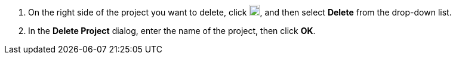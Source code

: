 // :ks_include_id: 6f57a346768f432a9a776a26c0ab55b4
. On the right side of the project you want to delete, click image:/images/ks-qkcp/zh/icons/more.svg[more,18,18], and then select **Delete** from the drop-down list.

. In the **Delete Project** dialog, enter the name of the project, then click **OK**.